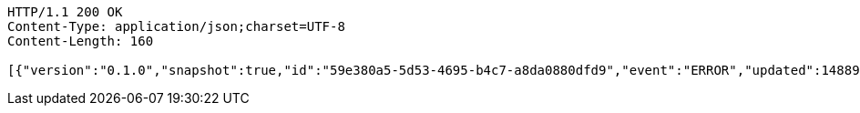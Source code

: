 [source,http,options="nowrap"]
----
HTTP/1.1 200 OK
Content-Type: application/json;charset=UTF-8
Content-Length: 160

[{"version":"0.1.0","snapshot":true,"id":"59e380a5-5d53-4695-b4c7-a8da0880dfd9","event":"ERROR","updated":1488900472689,"data":{"message":"An error message."}}]
----